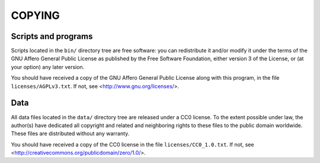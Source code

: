 =======
COPYING
=======

Scripts and programs
====================

Scripts located in the ``bin/`` directory tree are free software: you can
redistribute it and/or modify it under the terms of the GNU Affero General
Public License as published by the Free Software Foundation, either version 3 of
the License, or (at your option) any later version.

You should have received a copy of the GNU Affero General Public License along
with this program, in the file ``licenses/AGPLv3.txt``. If not, see
<http://www.gnu.org/licenses/>.


Data
====

All data files located in the ``data/`` directory tree are released under a CC0
license. To the extent possible under law, the author(s) have dedicated all
copyright and related and neighboring rights to these files to the public domain
worldwide. These files are distributed without any warranty.

You should have received a copy of the CC0 license in the file 
``licenses/CC0_1.0.txt``.  If not, see 
<http://creativecommons.org/publicdomain/zero/1.0/>.
